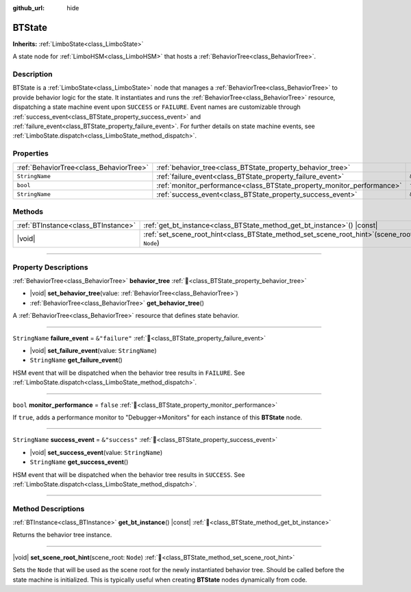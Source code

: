 :github_url: hide

.. DO NOT EDIT THIS FILE!!!
.. Generated automatically from Godot engine sources.
.. Generator: https://github.com/godotengine/godot/tree/master/doc/tools/make_rst.py.
.. XML source: https://github.com/godotengine/godot/tree/master/modules/limboai/doc_classes/BTState.xml.

.. _class_BTState:

BTState
=======

**Inherits:** :ref:`LimboState<class_LimboState>`

A state node for :ref:`LimboHSM<class_LimboHSM>` that hosts a :ref:`BehaviorTree<class_BehaviorTree>`.

.. rst-class:: classref-introduction-group

Description
-----------

BTState is a :ref:`LimboState<class_LimboState>` node that manages a :ref:`BehaviorTree<class_BehaviorTree>` to provide behavior logic for the state. It instantiates and runs the :ref:`BehaviorTree<class_BehaviorTree>` resource, dispatching a state machine event upon ``SUCCESS`` or ``FAILURE``. Event names are customizable through :ref:`success_event<class_BTState_property_success_event>` and :ref:`failure_event<class_BTState_property_failure_event>`. For further details on state machine events, see :ref:`LimboState.dispatch<class_LimboState_method_dispatch>`.

.. rst-class:: classref-reftable-group

Properties
----------

.. table::
   :widths: auto

   +-----------------------------------------+------------------------------------------------------------------------+----------------+
   | :ref:`BehaviorTree<class_BehaviorTree>` | :ref:`behavior_tree<class_BTState_property_behavior_tree>`             |                |
   +-----------------------------------------+------------------------------------------------------------------------+----------------+
   | ``StringName``                          | :ref:`failure_event<class_BTState_property_failure_event>`             | ``&"failure"`` |
   +-----------------------------------------+------------------------------------------------------------------------+----------------+
   | ``bool``                                | :ref:`monitor_performance<class_BTState_property_monitor_performance>` | ``false``      |
   +-----------------------------------------+------------------------------------------------------------------------+----------------+
   | ``StringName``                          | :ref:`success_event<class_BTState_property_success_event>`             | ``&"success"`` |
   +-----------------------------------------+------------------------------------------------------------------------+----------------+

.. rst-class:: classref-reftable-group

Methods
-------

.. table::
   :widths: auto

   +-------------------------------------+---------------------------------------------------------------------------------------------------+
   | :ref:`BTInstance<class_BTInstance>` | :ref:`get_bt_instance<class_BTState_method_get_bt_instance>`\ (\ ) |const|                        |
   +-------------------------------------+---------------------------------------------------------------------------------------------------+
   | |void|                              | :ref:`set_scene_root_hint<class_BTState_method_set_scene_root_hint>`\ (\ scene_root\: ``Node``\ ) |
   +-------------------------------------+---------------------------------------------------------------------------------------------------+

.. rst-class:: classref-section-separator

----

.. rst-class:: classref-descriptions-group

Property Descriptions
---------------------

.. _class_BTState_property_behavior_tree:

.. rst-class:: classref-property

:ref:`BehaviorTree<class_BehaviorTree>` **behavior_tree** :ref:`🔗<class_BTState_property_behavior_tree>`

.. rst-class:: classref-property-setget

- |void| **set_behavior_tree**\ (\ value\: :ref:`BehaviorTree<class_BehaviorTree>`\ )
- :ref:`BehaviorTree<class_BehaviorTree>` **get_behavior_tree**\ (\ )

A :ref:`BehaviorTree<class_BehaviorTree>` resource that defines state behavior.

.. rst-class:: classref-item-separator

----

.. _class_BTState_property_failure_event:

.. rst-class:: classref-property

``StringName`` **failure_event** = ``&"failure"`` :ref:`🔗<class_BTState_property_failure_event>`

.. rst-class:: classref-property-setget

- |void| **set_failure_event**\ (\ value\: ``StringName``\ )
- ``StringName`` **get_failure_event**\ (\ )

HSM event that will be dispatched when the behavior tree results in ``FAILURE``. See :ref:`LimboState.dispatch<class_LimboState_method_dispatch>`.

.. rst-class:: classref-item-separator

----

.. _class_BTState_property_monitor_performance:

.. rst-class:: classref-property

``bool`` **monitor_performance** = ``false`` :ref:`🔗<class_BTState_property_monitor_performance>`

If ``true``, adds a performance monitor to "Debugger->Monitors" for each instance of this **BTState** node.

.. rst-class:: classref-item-separator

----

.. _class_BTState_property_success_event:

.. rst-class:: classref-property

``StringName`` **success_event** = ``&"success"`` :ref:`🔗<class_BTState_property_success_event>`

.. rst-class:: classref-property-setget

- |void| **set_success_event**\ (\ value\: ``StringName``\ )
- ``StringName`` **get_success_event**\ (\ )

HSM event that will be dispatched when the behavior tree results in ``SUCCESS``. See :ref:`LimboState.dispatch<class_LimboState_method_dispatch>`.

.. rst-class:: classref-section-separator

----

.. rst-class:: classref-descriptions-group

Method Descriptions
-------------------

.. _class_BTState_method_get_bt_instance:

.. rst-class:: classref-method

:ref:`BTInstance<class_BTInstance>` **get_bt_instance**\ (\ ) |const| :ref:`🔗<class_BTState_method_get_bt_instance>`

Returns the behavior tree instance.

.. rst-class:: classref-item-separator

----

.. _class_BTState_method_set_scene_root_hint:

.. rst-class:: classref-method

|void| **set_scene_root_hint**\ (\ scene_root\: ``Node``\ ) :ref:`🔗<class_BTState_method_set_scene_root_hint>`

Sets the ``Node`` that will be used as the scene root for the newly instantiated behavior tree. Should be called before the state machine is initialized. This is typically useful when creating **BTState** nodes dynamically from code.

.. |virtual| replace:: :abbr:`virtual (This method should typically be overridden by the user to have any effect.)`
.. |const| replace:: :abbr:`const (This method has no side effects. It doesn't modify any of the instance's member variables.)`
.. |vararg| replace:: :abbr:`vararg (This method accepts any number of arguments after the ones described here.)`
.. |constructor| replace:: :abbr:`constructor (This method is used to construct a type.)`
.. |static| replace:: :abbr:`static (This method doesn't need an instance to be called, so it can be called directly using the class name.)`
.. |operator| replace:: :abbr:`operator (This method describes a valid operator to use with this type as left-hand operand.)`
.. |bitfield| replace:: :abbr:`BitField (This value is an integer composed as a bitmask of the following flags.)`
.. |void| replace:: :abbr:`void (No return value.)`
